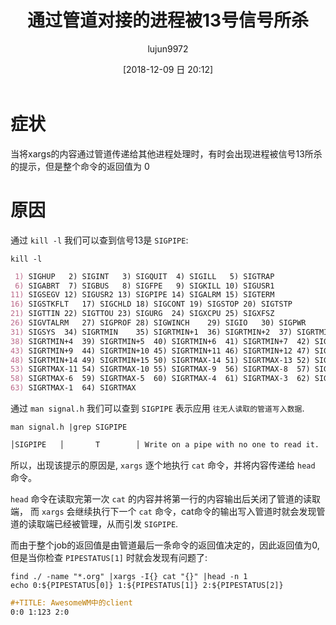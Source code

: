 #+TITLE: 通过管道对接的进程被13号信号所杀
#+AUTHOR: lujun9972
#+TAGS: linux和它的小伙伴
#+DATE: [2018-12-09 日 20:12]
#+LANGUAGE:  zh-CN
#+OPTIONS:  H:6 num:nil toc:t \n:nil ::t |:t ^:nil -:nil f:t *:t <:nil

* 症状

[[file:images/process_in_pipe_kill_by_signal_13.png]]

当将xargs的内容通过管道传递给其他进程处理时，有时会出现进程被信号13所杀的提示，但是整个命令的返回值为 0

* 原因

通过 =kill -l= 我们可以查到信号13是 =SIGPIPE=:

#+BEGIN_SRC shell :results org
  kill -l
#+END_SRC

#+BEGIN_SRC org
 1) SIGHUP	 2) SIGINT	 3) SIGQUIT	 4) SIGILL	 5) SIGTRAP
 6) SIGABRT	 7) SIGBUS	 8) SIGFPE	 9) SIGKILL	10) SIGUSR1
11) SIGSEGV	12) SIGUSR2	13) SIGPIPE	14) SIGALRM	15) SIGTERM
16) SIGSTKFLT	17) SIGCHLD	18) SIGCONT	19) SIGSTOP	20) SIGTSTP
21) SIGTTIN	22) SIGTTOU	23) SIGURG	24) SIGXCPU	25) SIGXFSZ
26) SIGVTALRM	27) SIGPROF	28) SIGWINCH	29) SIGIO	30) SIGPWR
31) SIGSYS	34) SIGRTMIN	35) SIGRTMIN+1	36) SIGRTMIN+2	37) SIGRTMIN+3
38) SIGRTMIN+4	39) SIGRTMIN+5	40) SIGRTMIN+6	41) SIGRTMIN+7	42) SIGRTMIN+8
43) SIGRTMIN+9	44) SIGRTMIN+10	45) SIGRTMIN+11	46) SIGRTMIN+12	47) SIGRTMIN+13
48) SIGRTMIN+14	49) SIGRTMIN+15	50) SIGRTMAX-14	51) SIGRTMAX-13	52) SIGRTMAX-12
53) SIGRTMAX-11	54) SIGRTMAX-10	55) SIGRTMAX-9	56) SIGRTMAX-8	57) SIGRTMAX-7
58) SIGRTMAX-6	59) SIGRTMAX-5	60) SIGRTMAX-4	61) SIGRTMAX-3	62) SIGRTMAX-2
63) SIGRTMAX-1	64) SIGRTMAX	
#+END_SRC

通过 =man signal.h= 我们可以查到 =SIGPIPE= 表示应用 =往无人读取的管道写入数据=.
#+BEGIN_SRC shell :results org
  man signal.h |grep SIGPIPE
#+END_SRC

#+BEGIN_SRC org
  │SIGPIPE   │       T        │ Write on a pipe with no one to read it.            │
#+END_SRC

所以，出现该提示的原因是, =xargs= 逐个地执行 =cat= 命令，并将内容传递给 =head= 命令。

=head= 命令在读取完第一次 =cat= 的内容并将第一行的内容输出后关闭了管道的读取端，
而 =xargs= 会继续执行下一个 =cat= 命令，cat命令的输出写入管道时就会发现管道的读取端已经被管理，从而引发 =SIGPIPE=.

而由于整个job的返回值是由管道最后一条命令的返回值决定的，因此返回值为0,但是当你检查 =PIPESTATUS[1]= 时就会发现有问题了:
#+BEGIN_SRC shell :results org
  find ./ -name "*.org" |xargs -I{} cat "{}" |head -n 1
  echo 0:${PIPESTATUS[0]} 1:${PIPESTATUS[1]} 2:${PIPESTATUS[2]}
#+END_SRC

#+BEGIN_SRC org
,#+TITLE: AwesomeWM中的client
0:0 1:123 2:0
#+END_SRC
